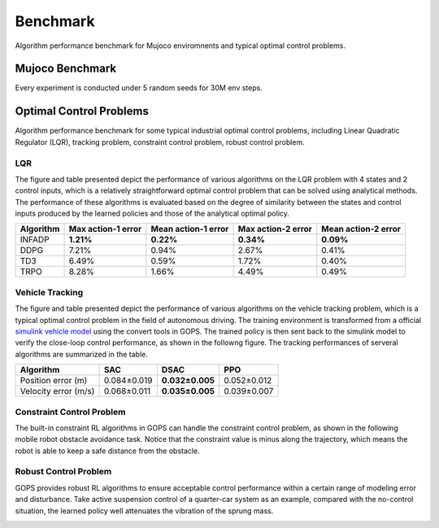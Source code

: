 
Benchmark
=======================================
Algorithm performance benchmark for Mujoco enviromnents and typical optimal control problems.

Mujoco Benchmark
---------------------
Every experiment is conducted under 5 random seeds for 30M env steps.

.. raw:: html
   :file: plot_benchmark/benchmark_run2.html
   
Optimal Control Problems
---------------------------
Algorithm performance benchmark for some typical industrial optimal control problems, including Linear Quadratic Regulator (LQR), 
tracking problem, constraint control problem, robust control problem. 

LQR
^^^^^^^^^^^^^^^^^^^^^^^^^^^^^^^^^
The figure and table presented depict the performance of various algorithms on the LQR problem with 4 states and 2 control inputs, 
which is a relatively straightforward optimal control problem that can be solved using analytical methods. 
The performance of these algorithms is evaluated based on the degree of similarity between the states and control inputs produced by the learned policies 
and those of the analytical optimal policy.

.. image:: figures&videos/LQR_1.jpg
   :width: 45%

.. image:: figures&videos/LQR_2.jpg
   :width: 45%

.. image:: figures&videos/LQR_3.jpg
   :width: 45%

.. image:: figures&videos/LQR_4.jpg
   :width: 45%


+------------+--------------------+---------------------+--------------------+---------------------+
| Algorithm  | Max action-1 error | Mean action-1 error | Max action-2 error | Mean action-2 error |
+============+====================+=====================+====================+=====================+
| INFADP     | **1.21%**          | **0.22%**           | **0.34%**          | **0.09%**           |
+------------+--------------------+---------------------+--------------------+---------------------+
| DDPG       | 7.21%              | 0.94%               | 2.67%              | 0.41%               |
+------------+--------------------+---------------------+--------------------+---------------------+
| TD3        | 6.49%              | 0.59%               | 1.72%              | 0.40%               |
+------------+--------------------+---------------------+--------------------+---------------------+
| TRPO       | 8.28%              | 1.66%               | 4.49%              | 0.49%               |
+------------+--------------------+---------------------+--------------------+---------------------+


Vehicle Tracking
^^^^^^^^^^^^^^^^^^^^^^^^^^^^^^^^^
The figure and table presented depict the performance of various algorithms on the vehicle tracking problem,
which is a typical optimal control problem in the field of autonomous driving.
The training environment is transformed from a official `simulink vehicle model`_ using the convert tools in GOPS.
The trained policy is then sent back to the simulink model to verify the close-loop control performance, as shown in the followng figure.
The tracking performances of serveral algorithms are summarized in the table.

+------------------------+------------------------+------------------------+------------------------+
| Algorithm              | SAC                    |  DSAC                  | PPO                    |
+========================+========================+========================+========================+
| Position error (m)     | 0.084±0.019            | **0.032±0.005**        | 0.052±0.012            |
+------------------------+------------------------+------------------------+------------------------+
| Velocity error (m/s)   | 0.068±0.011            | **0.035±0.005**        | 0.039±0.007            |
+------------------------+------------------------+------------------------+------------------------+

.. image:: figures&videos/Vehicle_1.jpg
   :width: 45%

.. image:: figures&videos/Vehicle_2.jpg
   :width: 45%



.. _simulink vehicle model: https://ww2.mathworks.cn/help/releases/R2019b/vdynblks/ref/vehiclebody3dof.html


Constraint Control Problem
^^^^^^^^^^^^^^^^^^^^^^^^^^^^^^^^^
The built-in constraint RL algorithms in GOPS can handle the constraint control problem, as shown in the following mobile robot obstacle avoidance task.
Notice that the constraint value is minus along the trajectory, which means the robot is able to keep a safe distance from the obstacle.

.. image:: figures&videos/Constraint_1.jpg
   :width: 45%

.. image:: figures&videos/Constraint_2.jpg
   :width: 45%



Robust Control Problem
^^^^^^^^^^^^^^^^^^^^^^^^^^^^^^^^^
GOPS provides robust RL algorithms to ensure acceptable control performance within a certain range of modeling error and disturbance.
Take active suspension control of a quarter-car system as an example, compared with the no-control situation, the learned policy well attenuates the vibration of the sprung mass.

.. image:: figures&videos/Robust_1.jpg
   :width: 45%

.. image:: figures&videos/Robust_2.jpg
   :width: 45%
